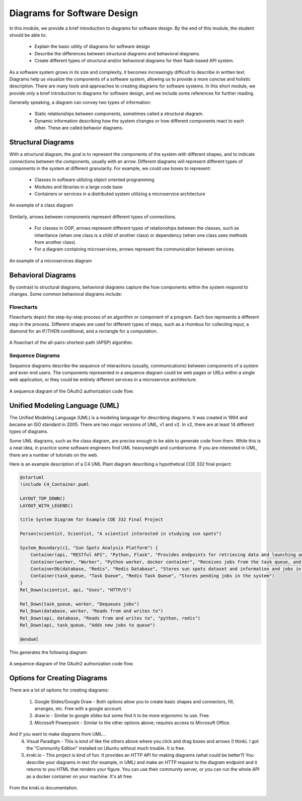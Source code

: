 Diagrams for Software Design
=============================

In this module, we provide a brief introduction to diagrams for software design. By the end 
of this module, the student should be able to:

  * Explain the basic utility of diagrams for software design
  * Describe the differences between structural diagrams and behavioral diagrams. 
  * Create different types of structural and/or behavioral diagrams for their flask-based API system.

As a software system grows in its size and complexity, it becomes increasingly difficult to describe in 
written text. Diagrams help us visualize the components of a software system, allowing us to provide a
more concise and holistic description. There are many tools and approaches to creating diagrams for software 
systems. In this short module, we provide only a brief introduction to diagrams for software design, and
we include some references for further reading. 

Generally speaking, a diagram can convey two types of information:

  * Static relationships between components, sometimes called a structural diagram.
  * Dynamic information describing how the system changes or how different components react to 
    each other. These are called behavior diagrams.


Structural Diagrams
-------------------

With a structural diagram, the goal is to represent the components of the system with different shapes, 
and to indicate connections between the components, usually with an arrow. Different diagrams will
represent different types of components in the system at different granularity.
For example, we could use boxes to represent:

  * Classes in software utilizing object oriented programming
  * Modules and libraries in a large code base 
  * Containers or services in a distributed system utilizing a microservice architecture

.. figure:: ./images/class-diagram.png
    :width: 1000px
    :align: center
    :alt: An example of a class diagram
    
    An example of a class diagram

Similarly, arrows between components represent different types of connections. 

  * For classes in OOP, arrows represent different types of relationships between the classes, such as 
    inheritance (when one class is a child of another class) or dependency (when one class uses 
    methods from another class).
  * For a diagram containing microservices, arrows represent the communication between services. 

.. figure:: ./images/microservices-diag.png
    :width: 1000px
    :align: center
    :alt: An example of a microservices diagram
    
    An example of a microservices diagram



Behavioral Diagrams
-------------------

By contrast to structural diagrams, behavioral diagrams capture the how components within the system 
respond to changes. Some common behavioral diagrams include:

Flowcharts 
~~~~~~~~~~
Flowcharts depict the step-by-step process of an algorithm or component of a program. Each box
represents a different step in the process. Different shapes are used for different types of steps, 
such as a rhombus for collecting input, a diamond for an IF/THEN conditional, and a rectangle for a 
computation. 

.. figure:: ./images/Flowchart-of-the-Algorithm-for-Shortest-Path.png
    :width: 500px
    :align: center
    :alt: A flowchart of the all-pairs-shortest-path (APSP) algorithm. 
    
    A flowchart of the all-pairs-shortest-path (APSP) algorithm. 

Sequence Diagrams
~~~~~~~~~~~~~~~~~
Sequence diagrams describe the sequence of interactions (usually, communications) between components of
a system and even end users. The components represented in a sequence diagram could be web pages or URLs 
within a single web application, or they could be entirely different services in a microservice architecture.

.. figure:: ./images/oauth-sequence-diag.png
    :width: 500px
    :align: center
    :alt: A sequence diagram of the OAuth2 authorization code flow.
    
    A sequence diagram of the OAuth2 authorization code flow.


Unified Modeling Language (UML)
-------------------------------

The Unified Modeling Language (UML) is a modeling language for describing diagrams. It was created in 
1994 and became an ISO standard in 2005. There are two major versions of UML, v1 and v2. In v2, 
there are at least 14 different types of diagrams. 

Some UML diagrams, such as the class diagram, are precise enough to be able to generate code from them.
While this is a neat idea, in practice some software engineers find UML heavyweight and cumbersome.
If you are interested in UML, there are a number of tutorials on the web.

Here is an example description of a C4 UML Plant diagram describing a hypothetical COE 332 final project:

.. code-block:: console

    @startuml
    !include C4_Container.puml

    LAYOUT_TOP_DOWN()
    LAYOUT_WITH_LEGEND()

    title System Diagram for Example COE 332 Final Project

    Person(scientist, Scientist, "A scientist interested in studying sun spots")

    System_Boundary(c1, "Sun Spots Analysis Platform") {
        Container(api, "RESTful API", "Python, Flask", "Provides endpoints for retrieving data and launching analysis jobs.")
        Container(worker, "Worker", "Python worker, docker container", "Receives jobs from the task queue, and works them to completion.")
        ContainerDb(database, "Redis", "Redis Database", "Stores sun spots dataset and information and jobs in the system.")
        Container(task_queue, "Task Queue", "Redis Task Queue", "Stores pending jobs in the system")
    }
    Rel_Down(scientist, api, "Uses", "HTTP/S")

    Rel_Down(task_queue, worker, "Dequeues jobs")
    Rel_Down(database, worker, "Reads from and writes to")
    Rel_Down(api, database, "Reads from and writes to", "python, redis")
    Rel_Down(api, task_queue, "Adds new jobs to queue")

    @enduml

This generates the following diagram:

.. figure:: ./images/example-uml-plant-diag.png
    :width: 500px
    :align: center
    :alt: A sequence diagram of the OAuth2 authorization code flow.
    
    A sequence diagram of the OAuth2 authorization code flow.


Options for Creating Diagrams
-----------------------------

There are a lot of options for creating diagrams:

  1. Google Slides/Google Draw - Both options allow you to create basic shapes and connectors, fill,
     arranges, etc. Free with a google account. 
  2. draw.io - Similar to google slides but some find it to be more ergonomic to use. Free.
  3. Microsoft Powerpoint - Similar to the other options above; requires access to Microsoft Office. 
  
And if you want to make diagrams from UML...
  4. Visual Paradigm - This is kind of like the others above where you click and drag boxes and arrows 
     (I think). I got the "Community Edition" installed on Ubuntu without much trouble. It is free. 
  5. kroki.io - This project is kind of fun. It provides an HTTP API for making diagrams (what could be better?) 
     You describe your diagrams in text (for example, in UML) and make an HTTP request to the diagram endpoint and it returns to 
     you HTML that renders your figure. You can use their community server, or you can run the whole API 
     as a docker container on your machine. It's all free. 
    
.. figure:: ./images/kroki-plant-uml-screenshot.png
    :width: 800px
    :align: center
    :alt: A screenshot of the kroki.io docs.
    
    From the kroki.io documentation.
